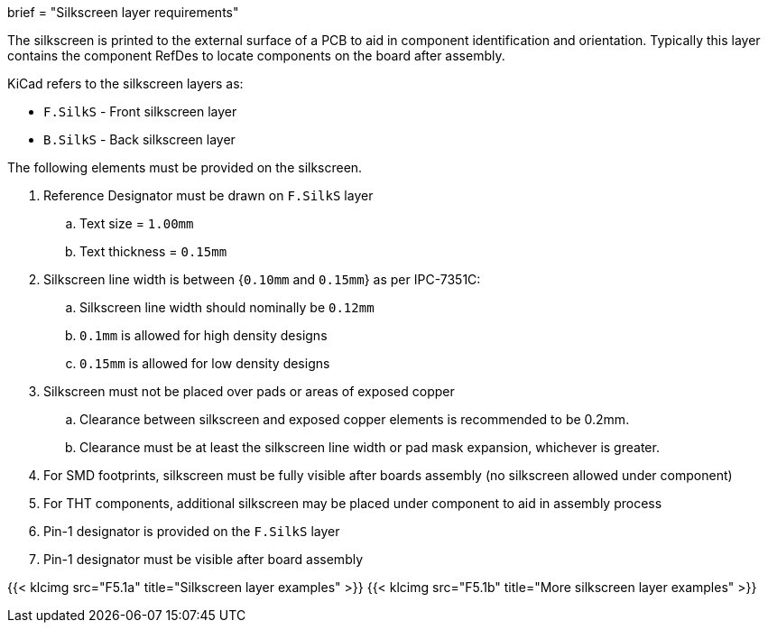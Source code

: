 +++
brief = "Silkscreen layer requirements"
+++

The silkscreen is printed to the external surface of a PCB to aid in component identification and orientation. Typically this layer contains the component RefDes to locate components on the board after assembly.

KiCad refers to the silkscreen layers as:

* `F.SilkS` - Front silkscreen layer
* `B.SilkS` - Back silkscreen layer

The following elements must be provided on the silkscreen.

. Reference Designator must be drawn on `F.SilkS` layer
.. Text size = `1.00mm`
.. Text thickness = `0.15mm`
. Silkscreen line width is between {`0.10mm` and `0.15mm`} as per IPC-7351C:
.. Silkscreen line width should nominally be `0.12mm`
.. `0.1mm` is allowed for high density designs
.. `0.15mm` is allowed for low density designs
. Silkscreen must not be placed over pads or areas of exposed copper
.. Clearance between silkscreen and exposed copper elements is recommended to be 0.2mm.
.. Clearance must be at least the silkscreen line width or pad mask expansion, whichever is greater.
. For SMD footprints, silkscreen must be fully visible after boards assembly (no silkscreen allowed under component)
. For THT components, additional silkscreen may be placed under component to aid in assembly process
. Pin-1 designator is provided on the `F.SilkS` layer
. Pin-1 designator must be visible after board assembly

{{< klcimg src="F5.1a" title="Silkscreen layer examples" >}}
{{< klcimg src="F5.1b" title="More silkscreen layer examples" >}}

